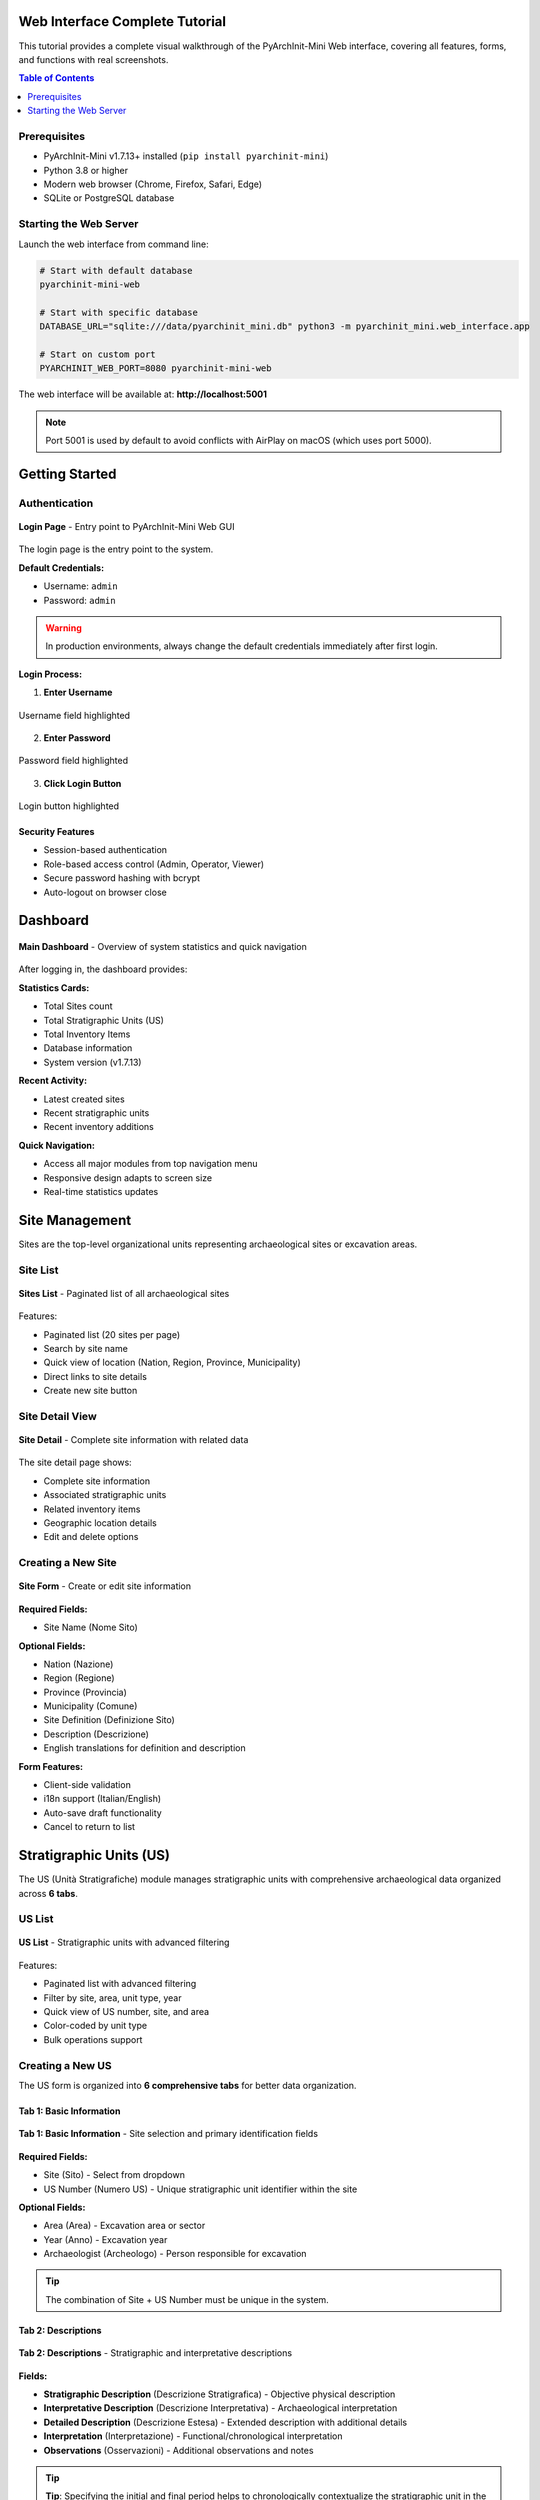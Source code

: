 Web Interface Complete Tutorial
=================================

.. versionadded:: 1.7.13
   Complete visual tutorial with 63 screenshots covering all Web GUI features

This tutorial provides a complete visual walkthrough of the PyArchInit-Mini Web interface, covering all features, forms, and functions with real screenshots.

.. contents:: Table of Contents
   :local:
   :depth: 2

Prerequisites
-------------

* PyArchInit-Mini v1.7.13+ installed (``pip install pyarchinit-mini``)
* Python 3.8 or higher
* Modern web browser (Chrome, Firefox, Safari, Edge)
* SQLite or PostgreSQL database

Starting the Web Server
------------------------

Launch the web interface from command line:

.. code-block:: bash

   # Start with default database
   pyarchinit-mini-web

   # Start with specific database
   DATABASE_URL="sqlite:///data/pyarchinit_mini.db" python3 -m pyarchinit_mini.web_interface.app

   # Start on custom port
   PYARCHINIT_WEB_PORT=8080 pyarchinit-mini-web

The web interface will be available at: **http://localhost:5001**

.. note::
   Port 5001 is used by default to avoid conflicts with AirPlay on macOS (which uses port 5000).

Getting Started
===============

Authentication
--------------

.. figure:: ../_static/images/webapp/001_login_page.png
   :alt: Login Page
   :align: center
   :width: 80%

   **Login Page** - Entry point to PyArchInit-Mini Web GUI

The login page is the entry point to the system.

**Default Credentials:**

* Username: ``admin``
* Password: ``admin``

.. warning::
   In production environments, always change the default credentials immediately after first login.

**Login Process:**

1. **Enter Username**

.. figure:: ../_static/images/webapp/002_highlight_Username_Field.png
   :alt: Username Field
   :align: center
   :width: 70%

   Username field highlighted

2. **Enter Password**

.. figure:: ../_static/images/webapp/002_highlight_Username_Field.png
   :alt: Password Field
   :align: center
   :width: 70%

   Password field highlighted

3. **Click Login Button**

.. figure:: ../_static/images/webapp/003_highlight_Login_Button.png
   :alt: Login Button
   :align: center
   :width: 70%

   Login button highlighted

Security Features
~~~~~~~~~~~~~~~~~

* Session-based authentication
* Role-based access control (Admin, Operator, Viewer)
* Secure password hashing with bcrypt
* Auto-logout on browser close

Dashboard
=========

.. figure:: ../_static/images/webapp/004_dashboard_main.png
   :alt: Main Dashboard
   :align: center
   :width: 100%

   **Main Dashboard** - Overview of system statistics and quick navigation

After logging in, the dashboard provides:

**Statistics Cards:**

* Total Sites count
* Total Stratigraphic Units (US)
* Total Inventory Items
* Database information
* System version (v1.7.13)

**Recent Activity:**

* Latest created sites
* Recent stratigraphic units
* Recent inventory additions

**Quick Navigation:**

* Access all major modules from top navigation menu
* Responsive design adapts to screen size
* Real-time statistics updates

Site Management
===============

Sites are the top-level organizational units representing archaeological sites or excavation areas.

Site List
---------

.. figure:: ../_static/images/webapp/006_sites_list.png
   :alt: Sites List
   :align: center
   :width: 100%

   **Sites List** - Paginated list of all archaeological sites

Features:

* Paginated list (20 sites per page)
* Search by site name
* Quick view of location (Nation, Region, Province, Municipality)
* Direct links to site details
* Create new site button

Site Detail View
----------------

.. figure:: ../_static/images/webapp/010_sites_detail.png
   :alt: Site Detail
   :align: center
   :width: 100%

   **Site Detail** - Complete site information with related data

The site detail page shows:

* Complete site information
* Associated stratigraphic units
* Related inventory items
* Geographic location details
* Edit and delete options

Creating a New Site
-------------------

.. figure:: ../_static/images/webapp/008_sites_form.png
   :alt: New Site Form
   :align: center
   :width: 100%

   **Site Form** - Create or edit site information

**Required Fields:**

* Site Name (Nome Sito)

**Optional Fields:**

* Nation (Nazione)
* Region (Regione)
* Province (Provincia)
* Municipality (Comune)
* Site Definition (Definizione Sito)
* Description (Descrizione)
* English translations for definition and description

**Form Features:**

* Client-side validation
* i18n support (Italian/English)
* Auto-save draft functionality
* Cancel to return to list

Stratigraphic Units (US)
=========================

The US (Unità Stratigrafiche) module manages stratigraphic units with comprehensive archaeological data organized across **6 tabs**.

US List
-------

.. figure:: ../_static/images/webapp/012_us_list.png
   :alt: US List
   :align: center
   :width: 100%

   **US List** - Stratigraphic units with advanced filtering

Features:

* Paginated list with advanced filtering
* Filter by site, area, unit type, year
* Quick view of US number, site, and area
* Color-coded by unit type
* Bulk operations support

Creating a New US
-----------------

The US form is organized into **6 comprehensive tabs** for better data organization.

Tab 1: Basic Information
~~~~~~~~~~~~~~~~~~~~~~~~~

.. figure:: ../_static/images/webapp/014_us_form_tab1_basic.png
   :alt: US Form Tab 1 - Basic Information
   :align: center
   :width: 100%

   **Tab 1: Basic Information** - Site selection and primary identification fields

**Required Fields:**

* Site (Sito) - Select from dropdown
* US Number (Numero US) - Unique stratigraphic unit identifier within the site

**Optional Fields:**

* Area (Area) - Excavation area or sector
* Year (Anno) - Excavation year
* Archaeologist (Archeologo) - Person responsible for excavation

.. tip::
   The combination of Site + US Number must be unique in the system.

Tab 2: Descriptions
~~~~~~~~~~~~~~~~~~~~

.. figure:: ../_static/images/webapp/016_us_form_tab2_descriptions.png
   :alt: US Form Tab 2 - Descriptions
   :align: center
   :width: 100%

   **Tab 2: Descriptions** - Stratigraphic and interpretative descriptions

**Fields:**

* **Stratigraphic Description** (Descrizione Stratigrafica) - Objective physical description
* **Interpretative Description** (Descrizione Interpretativa) - Archaeological interpretation
* **Detailed Description** (Descrizione Estesa) - Extended description with additional details
* **Interpretation** (Interpretazione) - Functional/chronological interpretation
* **Observations** (Osservazioni) - Additional observations and notes

.. tip::
   **Tip**: Specifying the initial and final period helps to chronologically contextualize the stratigraphic unit in the archaeological site.

Tab 3: Physical Characteristics
~~~~~~~~~~~~~~~~~~~~~~~~~~~~~~~~~

.. figure:: ../_static/images/webapp/018_us_form_tab3_physical.png
   :alt: US Form Tab 3 - Physical Characteristics
   :align: center
   :width: 100%

   **Tab 3: Physical Characteristics** - Material properties and composition

**Fields:**

* Unit Type (Tipo US) - e.g., Layer (Strato), Cut (Taglio), Fill (Riempimento)
* Formation Type (Tipo Formazione) - Natural (Naturale) / Artificial (Artificiale)
* Color (Colore) - Munsell or descriptive color
* Consistency (Consistenza) - Soil consistency description
* Texture (Tessitura) - Grain size and texture
* Compaction (Compattezza) - Degree of compaction
* Inclusions (Inclusioni) - Materials present in the matrix
* Soil composition details

Tab 4: Chronology
~~~~~~~~~~~~~~~~~~

.. figure:: ../_static/images/webapp/020_us_form_tab4_chronology.png
   :alt: US Form Tab 4 - Chronology
   :align: center
   :width: 100%

   **Tab 4: Chronology** - Dating and periodization

**Periodization Section:**

* **Initial Period** (Periodo Iniziale) - Starting chronological period (select from dating periods table)
* **Final Period** (Periodo Finale) - Ending chronological period
* **Dating** (Datazione) - Dating method and results dropdown
* **Reliability** (Affidabilità) - Dating reliability assessment

.. tip::
   Use the standardized dating periods from the Datazione table for consistency across the project.

Tab 5: Stratigraphic Relationships
~~~~~~~~~~~~~~~~~~~~~~~~~~~~~~~~~~~~

.. figure:: ../_static/images/webapp/022_us_form_tab5_relationships.png
   :alt: US Form Tab 5 - Stratigraphic Relationships
   :align: center
   :width: 100%

   **Tab 5: Stratigraphic Relationships** - Define stratigraphic connections for Harris Matrix

**Relationship Types:**

* **Covers** (Copre) - This US covers/overlies another US
* **Covered by** (Coperto da) - This US is covered by another US
* **Cuts** (Taglia) - This US cuts through another US
* **Cut by** (Tagliato da) - This US is cut by another US
* **Fills** (Riempie) - This US fills a cut
* **Filled by** (Riempito da) - This US (a cut) is filled by another US
* **Equals** (Uguale a) - This US is the same as another US
* **Adjacent to** (Si appoggia a) - This US is adjacent to another US

**Text Format Example:**

.. code-block:: text

   copre 1002, 1003
   taglia 1005
   si appoggia a 1010, 1011

These relationships are automatically used to generate the Harris Matrix.

.. tip::
   Use consistent relationship definitions to ensure accurate Harris Matrix generation. Each relationship should be reciprocal (if US 1001 covers 1002, then 1002 is covered by 1001).

Tab 6: Documentation
~~~~~~~~~~~~~~~~~~~~~

.. figure:: ../_static/images/webapp/024_us_form_tab6_documentation.png
   :alt: US Form Tab 6 - Documentation
   :align: center
   :width: 100%

   **Tab 6: Documentation** - Media attachments and references

**Features:**

* Photo uploads and gallery
* Drawing attachments
* 3D model links
* Document references
* Bibliography
* Media metadata management

.. note::
   Media files are stored in the uploads directory and linked to the US record. Supported formats: JPG, PNG, PDF, DXF, OBJ.

Advanced US Features
--------------------

**Navigation:**

* Previous/Next buttons to navigate between records
* Position counter (e.g., "Record 5 of 20")
* Respects active filters

**Data Validation:**

* Required field checking
* US number uniqueness validation
* Relationship syntax validation
* Date format validation

Material Inventory
==================

The Inventario module manages archaeological finds and materials with **8 specialized tabs** following ICCD (Istituto Centrale per il Catalogo e la Documentazione) standards.

Inventory List
--------------

.. figure:: ../_static/images/webapp/026_inventario_list.png
   :alt: Inventory List
   :align: center
   :width: 100%

   **Inventory List** - Material finds with filtering

Features:

* Paginated list with filters
* Filter by site, area, US, artifact type
* Material type icons
* Conservation state indicators
* Quick search by inventory number
* Direct links to artifact details

Creating a New Inventory Item
------------------------------

The inventory form spans **8 comprehensive tabs** organized to capture complete artifact documentation.

Tab 1: Identification
~~~~~~~~~~~~~~~~~~~~~~

.. figure:: ../_static/images/webapp/028_inventario_form_tab1_identification.png
   :alt: Inventory Form Tab 1 - Identification
   :align: center
   :width: 100%

   **Tab 1: Identification** - Basic artifact identification and recording information

**Required Fields:**

* Site (Sito) - Select from dropdown
* Inventory Number (Numero Inventario) - Unique identifier

**Optional Fields:**

* Artifact Number (N. Reperto)
* Recorder (Schedatore) - Person who catalogued the artifact
* Record Date (Date Scheda) - Date of cataloging (Format: YYYY-MM-DD)
* Year (Years) - Excavation or discovery year

.. tip::
   The combination of Site + Inventory Number must be unique in the system.

Tab 2: Classification
~~~~~~~~~~~~~~~~~~~~~~

.. figure:: ../_static/images/webapp/030_inventario_form_tab2_classification.png
   :alt: Inventory Form Tab 2 - Classification
   :align: center
   :width: 100%

   **Tab 2: Classification** - Typological classification and description

**Fields:**

* **Artifact Type** (Tipo Reperto) - Controlled vocabulary from thesaurus (e.g., Ceramic, Metal, Stone, Bone, Glass)
* Recording Criteria (Criterio Schedatura) - Documentation method used
* Definition (Definizione) - Specific object definition
* Type (Tipo) - Typological classification
* Container Type (Tipo Contenitore) - For vessel artifacts
* Structure (Struttura) - Structural characteristics
* **Description** (Descrizione) - Detailed artifact description (long text field)

.. note::
   Artifact Type uses controlled vocabulary from the ICCD Thesaurus for consistency.

Tab 3: Context
~~~~~~~~~~~~~~

.. figure:: ../_static/images/webapp/032_inventario_form_tab3_context.png
   :alt: Inventory Form Tab 3 - Archaeological Context
   :align: center
   :width: 100%

   **Tab 3: Context** - Archaeological context and stratigraphic provenance

**Fields:**

* Area (Area) - Excavation area where artifact was found
* SU (US) - Associated Stratigraphic Unit number
* Find Spot (Punto Rinv) - Precise location within the SU
* Artifact Elements (Elementi Reperto) - Description of constituent elements

.. tip::
   **Archaeological Context Information**: This tab links the artifact to its stratigraphic origin, essential for understanding depositional context and dating.

Tab 4: Physical Characteristics
~~~~~~~~~~~~~~~~~~~~~~~~~~~~~~~~~

.. figure:: ../_static/images/webapp/034_inventario_form_tab4_physical.png
   :alt: Inventory Form Tab 4 - Physical Characteristics
   :align: center
   :width: 100%

   **Tab 4: Physical Characteristics** - Material properties and storage

**Fields:**

* **Conservation State** (Stato Conservazione) - Controlled vocabulary from thesaurus
* Washed (Lavato) - Yes/No dropdown
* Box Number (Nr. Cassa) - Storage box identifier
* Storage Location (Luogo Conservazione) - Current storage facility/room

.. note::
   Conservation State uses standardized terms from the ICCD Thesaurus.

Tab 5: Conservation & Management
~~~~~~~~~~~~~~~~~~~~~~~~~~~~~~~~~~

.. figure:: ../_static/images/webapp/036_inventario_form_tab5_conservation.png
   :alt: Inventory Form Tab 5 - Conservation Management
   :align: center
   :width: 100%

   **Tab 5: Conservation** - Cataloging status and diagnostic significance

**Fields:**

* Catalogued (Repertato) - Yes/No - Has the artifact been photographically documented?
* Diagnostic (Diagnostico) - Yes/No - Is the artifact significant for dating the layer?

**Tips Box:**

* **Catalogued**: Indicates if the artifact has been photographically documented
* **Diagnostic**: Indicates if the artifact is significant for dating the layer

.. important::
   Diagnostic artifacts are particularly important for chronological interpretation of the stratigraphic sequence.

Tab 6: Ceramic Characteristics
~~~~~~~~~~~~~~~~~~~~~~~~~~~~~~~~

.. figure:: ../_static/images/webapp/038_inventario_form_tab6_ceramic.png
   :alt: Inventory Form Tab 6 - Ceramic Analysis
   :align: center
   :width: 100%

   **Tab 6: Ceramic** - Specialized fields for ceramic artifacts

**Fields:**

* **Ceramic Body** (Corpo Ceramico) - Controlled vocabulary from thesaurus (fabric type)
* **Coating** (Rivestimento) - Controlled vocabulary from thesaurus (surface treatment)
* Rim Diameter (Diametro Orlo) - In centimeters (e.g., 12.5)
* Rim EVE (Eve Orlo) - Estimated Vessel Equivalent (preserved fraction 0-1, e.g., 0.25)

.. note::
   **This tab is specific for ceramic artifacts**. EVE (Estimated Vessel Equivalent) indicates the preserved fraction of the rim circumference.

Tab 7: Measurements
~~~~~~~~~~~~~~~~~~~~

.. figure:: ../_static/images/webapp/040_inventario_form_tab7_measurements.png
   :alt: Inventory Form Tab 7 - Quantitative Measurements
   :align: center
   :width: 100%

   **Tab 7: Measurements** - Weight and quantitative data

**Weight and Quantitative Measurements (Card Section):**

* Weight (Peso) - In grams (e.g., 125.5)
* Total Fragments (Totale Frammenti) - Number of fragments (e.g., 5)
* Minimum Forms (Forme Minime) - Minimum number of individuals (e.g., 1)
* Maximum Forms (Forme Massime) - Maximum number of individuals (e.g., 3)

**Additional Field:**

* Detailed Measurements (Misurazioni) - Free text for other measurements: length, width, height, thickness, etc.

.. tip::
   Minimum and Maximum Forms help estimate the number of individual vessels represented by the fragments.

Tab 8: Documentation
~~~~~~~~~~~~~~~~~~~~~

.. figure:: ../_static/images/webapp/042_inventario_form_tab8_documentation.png
   :alt: Inventory Form Tab 8 - Documentation References
   :align: center
   :width: 100%

   **Tab 8: Documentation** - Dating, technology, and bibliographic references

**Fields:**

* **Artifact Dating** (Datazione Reperto) - Proposed chronological attribution
* Technologies (Tecnologie) - Production and processing techniques (long text)
* Bibliographic References (Rif. Biblio) - Citations related to the artifact (long text)
* Photo Negative (Negativo Photo) - Negative reference number
* Slide (Diapositiva) - Slide reference number

.. note::
   Use this tab to document technical analysis, parallels, and scholarly references that support artifact interpretation.

Upload Media
============

The Media Upload tool allows you to attach photos, drawings, and documents to archaeological records.

.. figure:: ../_static/images/webapp/044_media_upload_page.png
   :alt: Upload Media Interface
   :align: center
   :width: 100%

   **Upload Media** - File upload for Sites, US, and Inventory items

**Upload Interface:**

* Entity Type selection (Site, US, Inventory)
* Entity ID association
* File upload with drag-and-drop support
* Description and metadata fields
* Author/Photographer attribution

**Supported File Types:**

* Images: JPG, PNG, TIFF, RAW
* Documents: PDF, DOC, DOCX
* Drawings: DWG, DXF, SVG
* 3D Models: OBJ, PLY, STL

**Features:**

* Multiple file upload
* Automatic thumbnail generation
* Image EXIF data extraction
* File size validation
* Organized by entity and type

.. tip::
   Photos and drawings can be linked to specific stratigraphic units or inventory items for complete documentation.

Harris Matrix Creator
=====================

Interactive visual editor for creating and editing Harris Matrix diagrams.

.. figure:: ../_static/images/webapp/047_harris_creator_editor.png
   :alt: Harris Matrix Creator Interface
   :align: center
   :width: 100%

   **Harris Matrix Creator** - Interactive graphical editor with Extended Matrix support

**Visual Editor Features:**

* Drag-and-drop node creation
* Interactive relationship connections
* Real-time visual preview
* Zoom and pan navigation
* Auto-layout algorithms

**Extended Matrix Support:**

* 14 different node types (US, USM, USVA, DOC, Extractor, etc.)
* 14 relationship types (Covers, Cuts, Continuity, etc.)
* Period and area grouping
* Custom node descriptions
* Color-coded node types

**Database Integration:**

* Save directly to database
* Edit existing matrices
* Automatic validation
* Relationship consistency checks

**Export Options:**

* Export to GraphML (yEd compatible)
* Export to DOT (Graphviz)
* High-resolution PDF rendering
* Share with colleagues

**Alternative: CSV/Excel Import:**

For users who prefer working with spreadsheets, Harris Matrices can also be created by importing CSV or Excel files using the command-line tool.

Next Steps

Congratulations! You have completed the PyArchInit-Mini web interface tutorial.

You now know how to:

* Log in to the web application
* Create and manage archaeological sites
* Document stratigraphic units with all their attributes
* Record material inventory finds with ICCD-compliant fields
* Upload and manage media files
* Create and visualize Harris Matrix diagrams

For more advanced features and workflows, refer to the :ref:`Python API Guide <python-api-reference>` and the :ref:`Command Line Tools <command-line-reference>`.

Additional Resources
====================

* :ref:`Installation Guide <installation>`
* :ref:`Python API Reference <python-api-reference>`
* :ref:`Command Line Reference <command-line-reference>`
* `GitHub Repository <https://github.com/enzococca/pyarchinit-mini>`_
* `Issue Tracker <https://github.com/enzococca/pyarchinit-mini/issues>`_

